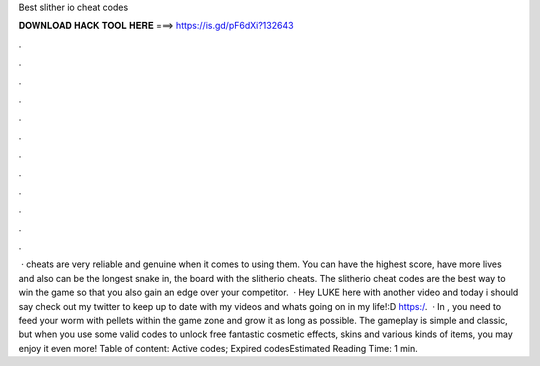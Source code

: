 Best slither io cheat codes

𝐃𝐎𝐖𝐍𝐋𝐎𝐀𝐃 𝐇𝐀𝐂𝐊 𝐓𝐎𝐎𝐋 𝐇𝐄𝐑𝐄 ===> https://is.gd/pF6dXi?132643

.

.

.

.

.

.

.

.

.

.

.

.

 ·  cheats are very reliable and genuine when it comes to using them. You can have the highest score, have more lives and also can be the longest snake in, the board with the slitherio cheats. The slitherio cheat codes are the best way to win the game so that you also gain an edge over your competitor.  · Hey LUKE here with another video and today i should say check out my twitter to keep up to date with my videos and whats going on in my life!:D https:/.  · In , you need to feed your worm with pellets within the game zone and grow it as long as possible. The gameplay is simple and classic, but when you use some valid  codes to unlock free fantastic cosmetic effects, skins and various kinds of items, you may enjoy it even more! Table of content: Active codes; Expired codesEstimated Reading Time: 1 min.